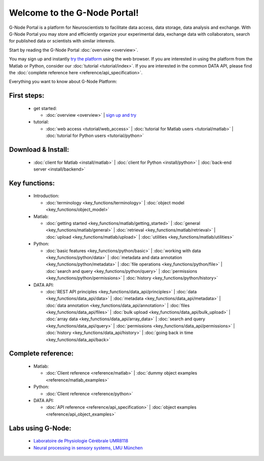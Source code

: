 .. g-node-portal documentation master file, created by
   sphinx-quickstart on Thu Sep 22 17:35:49 2011.
   You can adapt this file completely to your liking, but it should at least
   contain the root `toctree` directive.

*****************************
Welcome to the G-Node Portal!
*****************************

G-Node Portal is a platform for Neuroscientists to facilitate data access, data storage, data analysis and exchange. With G-Node Portal you may store and efficiently organize your experimental data, exchange data with collaborators, search for published data or scientists with similar interests. 

Start by reading the G-Node Portal :doc:`overview <overview>`.

You may sign up and instantly `try the platform <https://portal.g-node.org/data/>`_ using the web browser. If you are interested in using the platform from the Matlab or Python, consider our :doc:`tutorial <tutorial/index>`. If you are interested in the common DATA API, please find the :doc:`complete reference here <reference/api_specification>`.

Everything you want to know about G-Node Platform:

""""""""""""
First steps:
"""""""""""" 
 * get started: 

   * :doc:`overview <overview>` | `sign up and try <https://portal.g-node.org/data/>`_

 * tutorial: 

   * :doc:`web access <tutorial/web_access>` | :doc:`tutorial for Matlab users <tutorial/matlab>` | :doc:`tutorial for Python users <tutorial/python>`

"""""""""""""""""""
Download & Install:
"""""""""""""""""""
 * :doc:`client for Matlab <install/matlab>` | :doc:`client for Python <install/python>` | :doc:`back-end server <install/backend>`

""""""""""""""
Key functions:
""""""""""""""
 * Introduction: 

   * :doc:`terminology <key_functions/terminology>` | :doc:`object model <key_functions/object_model>`

 * Matlab:

   * :doc:`getting started <key_functions/matlab/getting_started>` | :doc:`general <key_functions/matlab/general>` | :doc:`retrieval <key_functions/matlab/retrieval>` | :doc:`upload <key_functions/matlab/upload>` | :doc:`utilities <key_functions/matlab/utilities>`

 * Python: 

   * :doc:`basic features <key_functions/python/basic>` | :doc:`working with data <key_functions/python/data>` | :doc:`metadata and data annotation <key_functions/python/metadata>` | :doc:`file operations <key_functions/python/file>` | :doc:`search and query <key_functions/python/query>` | :doc:`permissions <key_functions/python/permissions>` | :doc:`history <key_functions/python/history>`

 * DATA API: 

   * :doc:`REST API principles <key_functions/data_api/principles>` | :doc:`data <key_functions/data_api/data>` | :doc:`metadata <key_functions/data_api/metadata>` | :doc:`data annotation <key_functions/data_api/annotation>` | :doc:`files <key_functions/data_api/files>` | :doc:`bulk upload <key_functions/data_api/bulk_upload>` | :doc:`array data <key_functions/data_api/array_data>` | :doc:`search and query <key_functions/data_api/query>` | :doc:`permissions <key_functions/data_api/permissions>` | :doc:`history <key_functions/data_api/history>` | :doc:`going back in time <key_functions/data_api/back>`

"""""""""""""""""""
Complete reference:
"""""""""""""""""""
 * Matlab: 

   * :doc:`Client reference <reference/matlab>` | :doc:`dummy object examples <reference/matlab_examples>`

 * Python: 

   * :doc:`Client reference <reference/python>`

 * DATA API: 

   * :doc:`API reference <reference/api_specification>` | :doc:`object examples <reference/api_object_examples>`

""""""""""""""""""
Labs using G-Node:
""""""""""""""""""
 * `Laboratoire de Physiologie Cérébrale UMR8118 <http://www.biomedicale.univ-paris5.fr/physcerv/>`_
 * `Neural processing in sensory systems, LMU München <http://neuro.bio.lmu.de/research_groups/res-benda_j/index.html>`_


.. 
   toctree::
   :maxdepth: 3

   overview.rst
   tutorial/tutorial_index.rst
   data_api/data_api_index.rst

